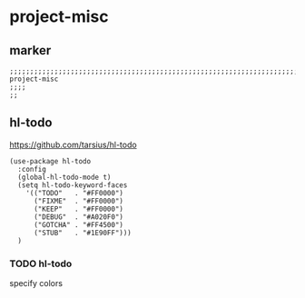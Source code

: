 * project-misc
** marker
#+begin_src elisp
  ;;;;;;;;;;;;;;;;;;;;;;;;;;;;;;;;;;;;;;;;;;;;;;;;;;;;;;;;;;;;;;;;;;;;;;;;;;;;;;;;;;;;;;;;;;;;;;;;;;;;; project-misc
  ;;;;
  ;;
#+end_src
** hl-todo
https://github.com/tarsius/hl-todo
#+begin_src elisp
  (use-package hl-todo
    :config
    (global-hl-todo-mode t)
    (setq hl-todo-keyword-faces
      '(("TODO"   . "#FF0000")
        ("FIXME"  . "#FF0000")
        ("KEEP"   . "#FF0000")
        ("DEBUG"  . "#A020F0")
        ("GOTCHA" . "#FF4500")
        ("STUB"   . "#1E90FF")))
    )
#+end_src
*** TODO hl-todo
specify colors
